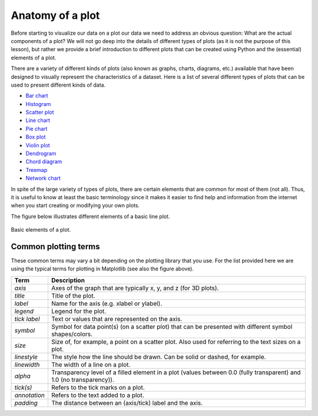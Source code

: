 Anatomy of a plot
=================

Before starting to visualize our data on a plot our data we need to address an obvious question: What are the actual components of a plot?
We will not go deep into the details of different types of plots (as it is not the purpose of this lesson), but rather we provide a brief introduction to different plots that can be created using Python and the (essential) elements of a plot.

There are a variety of different kinds of plots (also known as graphs, charts, diagrams, etc.) available that have been designed to visually represent the characteristics of a dataset.
Here is a list of several different types of plots that can be used to present different kinds of data.

- `Bar chart <https://en.wikipedia.org/wiki/Bar_chart>`__
- `Histogram <https://en.wikipedia.org/wiki/Histogram>`__
- `Scatter plot <https://en.wikipedia.org/wiki/Scatter_plot>`__
- `Line chart <https://en.wikipedia.org/wiki/Line_chart>`__
- `Pie chart <https://en.wikipedia.org/wiki/Pie_chart>`__
- `Box plot <https://en.wikipedia.org/wiki/Box_plot>`__
- `Violin plot <https://en.wikipedia.org/wiki/Violin_plot>`__
- `Dendrogram <https://en.wikipedia.org/wiki/Dendrogram>`__
- `Chord diagram <https://en.wikipedia.org/wiki/Chord_diagram_(information_visualization)>`__
- `Treemap <https://en.wikipedia.org/wiki/Treemap>`__
- `Network chart <https://en.wikipedia.org/wiki/Network_chart>`__

In spite of the large variety of types of plots, there are certain elements that are common for most of them (not all).
Thus, it is useful to know at least the basic terminology since it makes it easier to find help and information from the internet when you start creating or modifying your own plots.

The figure below illustrates different elements of a basic line plot.

.. figure:: img/basic-elements-of-plot.png
   :width: 800px
   :align: center
   :alt: Basic elements of a plot

   Basic elements of a plot.

Common plotting terms
---------------------

These common terms may vary a bit depending on the plotting library that you use.
For the list provided here we are using the typical terms for plotting in Matplotlib (see also the figure above).

+---------------+-----------------------------------------------------------------------------------------------------------------------------+
| Term          | Description                                                                                                                 |
+===============+=============================================================================================================================+
| *axis*        | Axes of the graph that are typically x, y, and z (for 3D plots).                                                            |
+---------------+-----------------------------------------------------------------------------------------------------------------------------+
| *title*       | Title of the plot.                                                                                                          |
+---------------+-----------------------------------------------------------------------------------------------------------------------------+
| *label*       | Name for the axis (e.g. xlabel or ylabel).                                                                                  |
+---------------+-----------------------------------------------------------------------------------------------------------------------------+
| *legend*      | Legend for the plot.                                                                                                        |
+---------------+-----------------------------------------------------------------------------------------------------------------------------+
| *tick label*  | Text or values that are represented on the axis.                                                                            |
+---------------+-----------------------------------------------------------------------------------------------------------------------------+
| *symbol*      | Symbol for data point(s) (on a scatter plot) that can be presented with different symbol shapes/colors.                     |
+---------------+-----------------------------------------------------------------------------------------------------------------------------+
| *size*        | Size of, for example, a point on a scatter plot. Also used for referring to the text sizes on a plot.                       |
+---------------+-----------------------------------------------------------------------------------------------------------------------------+
| *linestyle*   | The style how the line should be drawn. Can be solid or dashed, for example.                                                |
+---------------+-----------------------------------------------------------------------------------------------------------------------------+
| *linewidth*   | The width of a line on a plot.                                                                                              |
+---------------+-----------------------------------------------------------------------------------------------------------------------------+
| *alpha*       | Transparency level of a filled element in a plot (values between 0.0 (fully transparent) and 1.0 (no transparency)).        |
+---------------+-----------------------------------------------------------------------------------------------------------------------------+
| *tick(s)*     | Refers to the tick marks on a plot.                                                                                         |
+---------------+-----------------------------------------------------------------------------------------------------------------------------+
| *annotation*  | Refers to the text added to a plot.                                                                                         |
+---------------+-----------------------------------------------------------------------------------------------------------------------------+
| *padding*     | The distance between an (axis/tick) label and the axis.                                                                     |
+---------------+-----------------------------------------------------------------------------------------------------------------------------+